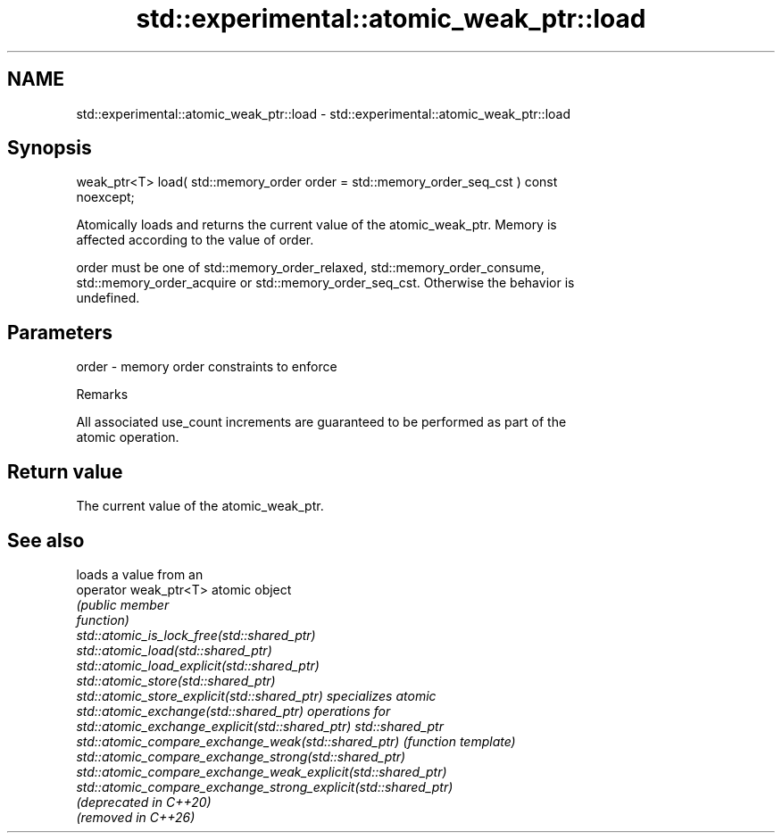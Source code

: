 .TH std::experimental::atomic_weak_ptr::load 3 "2024.06.10" "http://cppreference.com" "C++ Standard Libary"
.SH NAME
std::experimental::atomic_weak_ptr::load \- std::experimental::atomic_weak_ptr::load

.SH Synopsis
   weak_ptr<T> load( std::memory_order order = std::memory_order_seq_cst ) const
   noexcept;

   Atomically loads and returns the current value of the atomic_weak_ptr. Memory is
   affected according to the value of order.

   order must be one of std::memory_order_relaxed, std::memory_order_consume,
   std::memory_order_acquire or std::memory_order_seq_cst. Otherwise the behavior is
   undefined.

.SH Parameters

   order - memory order constraints to enforce

   Remarks

   All associated use_count increments are guaranteed to be performed as part of the
   atomic operation.

.SH Return value

   The current value of the atomic_weak_ptr.

.SH See also

                                                                 loads a value from an
   operator weak_ptr<T>                                          atomic object
                                                                 \fI\fI(public member\fP\fP
                                                                 function)
   std::atomic_is_lock_free(std::shared_ptr)
   std::atomic_load(std::shared_ptr)
   std::atomic_load_explicit(std::shared_ptr)
   std::atomic_store(std::shared_ptr)
   std::atomic_store_explicit(std::shared_ptr)                   specializes atomic
   std::atomic_exchange(std::shared_ptr)                         operations for
   std::atomic_exchange_explicit(std::shared_ptr)                std::shared_ptr
   std::atomic_compare_exchange_weak(std::shared_ptr)            \fI(function template)\fP
   std::atomic_compare_exchange_strong(std::shared_ptr)
   std::atomic_compare_exchange_weak_explicit(std::shared_ptr)
   std::atomic_compare_exchange_strong_explicit(std::shared_ptr)
   (deprecated in C++20)
   (removed in C++26)
